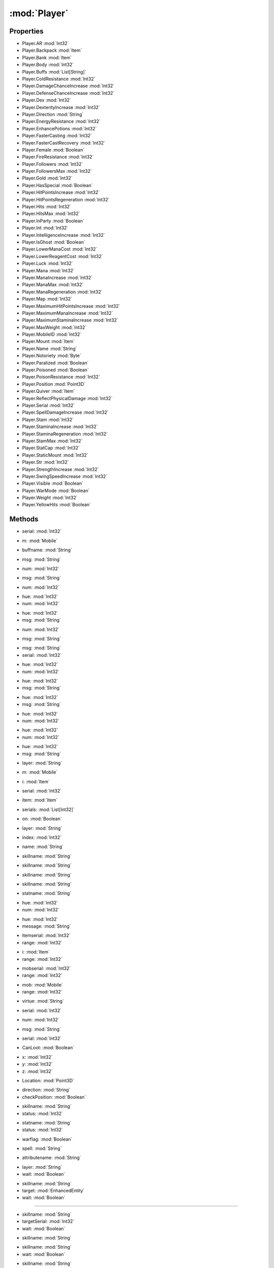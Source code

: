 :mod:`Player`
========================================
.. py:module:: Player


Properties
----------------
* Player.AR :mod:`Int32`

* Player.Backpack :mod:`Item`

* Player.Bank :mod:`Item`

* Player.Body :mod:`Int32`

* Player.Buffs :mod:`List[String]`

* Player.ColdResistance :mod:`Int32`

* Player.DamageChanceIncrease :mod:`Int32`

* Player.DefenseChanceIncrease :mod:`Int32`

* Player.Dex :mod:`Int32`

* Player.DexterityIncrease :mod:`Int32`

* Player.Direction :mod:`String`

* Player.EnergyResistance :mod:`Int32`

* Player.EnhancePotions :mod:`Int32`

* Player.FasterCasting :mod:`Int32`

* Player.FasterCastRecovery :mod:`Int32`

* Player.Female :mod:`Boolean`

* Player.FireResistance :mod:`Int32`

* Player.Followers :mod:`Int32`

* Player.FollowersMax :mod:`Int32`

* Player.Gold :mod:`Int32`

* Player.HasSpecial :mod:`Boolean`

* Player.HitPointsIncrease :mod:`Int32`

* Player.HitPointsRegeneration :mod:`Int32`

* Player.Hits :mod:`Int32`

* Player.HitsMax :mod:`Int32`

* Player.InParty :mod:`Boolean`

* Player.Int :mod:`Int32`

* Player.IntelligenceIncrease :mod:`Int32`

* Player.IsGhost :mod:`Boolean`

* Player.LowerManaCost :mod:`Int32`

* Player.LowerReagentCost :mod:`Int32`

* Player.Luck :mod:`Int32`

* Player.Mana :mod:`Int32`

* Player.ManaIncrease :mod:`Int32`

* Player.ManaMax :mod:`Int32`

* Player.ManaRegeneration :mod:`Int32`

* Player.Map :mod:`Int32`

* Player.MaximumHitPointsIncrease :mod:`Int32`

* Player.MaximumManaIncrease :mod:`Int32`

* Player.MaximumStaminaIncrease :mod:`Int32`

* Player.MaxWeight :mod:`Int32`

* Player.MobileID :mod:`Int32`

* Player.Mount :mod:`Item`

* Player.Name :mod:`String`

* Player.Notoriety :mod:`Byte`

* Player.Paralized :mod:`Boolean`

* Player.Poisoned :mod:`Boolean`

* Player.PoisonResistance :mod:`Int32`

* Player.Position :mod:`Point3D`

* Player.Quiver :mod:`Item`

* Player.ReflectPhysicalDamage :mod:`Int32`

* Player.Serial :mod:`Int32`

* Player.SpellDamageIncrease :mod:`Int32`

* Player.Stam :mod:`Int32`

* Player.StaminaIncrease :mod:`Int32`

* Player.StaminaRegeneration :mod:`Int32`

* Player.StamMax :mod:`Int32`

* Player.StatCap :mod:`Int32`

* Player.StaticMount :mod:`Int32`

* Player.Str :mod:`Int32`

* Player.StrengthIncrease :mod:`Int32`

* Player.SwingSpeedIncrease :mod:`Int32`

* Player.Visible :mod:`Boolean`

* Player.WarMode :mod:`Boolean`

* Player.Weight :mod:`Int32`

* Player.YellowHits :mod:`Boolean`


Methods
--------------

.. py:function:: Player.Attack(serial) -> Void


* serial: :mod:`Int32` 




.. py:function:: Player.Attack(m) -> Void


* m: :mod:`Mobile` 




.. py:function:: Player.AttackLast() -> Void







.. py:function:: Player.BuffsExist(buffname) -> Boolean


* buffname: :mod:`String` 




.. py:function:: Player.ChatAlliance(msg) -> Void


* msg: :mod:`String` 




.. py:function:: Player.ChatAlliance(num) -> Void


* num: :mod:`Int32` 




.. py:function:: Player.ChatChannel(msg) -> Void


* msg: :mod:`String` 




.. py:function:: Player.ChatChannel(num) -> Void


* num: :mod:`Int32` 




.. py:function:: Player.ChatEmote(hue, num) -> Void


* hue: :mod:`Int32` 
* num: :mod:`Int32` 




.. py:function:: Player.ChatEmote(hue, msg) -> Void


* hue: :mod:`Int32` 
* msg: :mod:`String` 




.. py:function:: Player.ChatGuild(num) -> Void


* num: :mod:`Int32` 




.. py:function:: Player.ChatGuild(msg) -> Void


* msg: :mod:`String` 




.. py:function:: Player.ChatParty(msg, serial) -> Void


* msg: :mod:`String` 
* serial: :mod:`Int32` 




.. py:function:: Player.ChatSay(hue, num) -> Void


* hue: :mod:`Int32` 
* num: :mod:`Int32` 




.. py:function:: Player.ChatSay(hue, msg) -> Void


* hue: :mod:`Int32` 
* msg: :mod:`String` 




.. py:function:: Player.ChatWhisper(hue, msg) -> Void


* hue: :mod:`Int32` 
* msg: :mod:`String` 




.. py:function:: Player.ChatWhisper(hue, num) -> Void


* hue: :mod:`Int32` 
* num: :mod:`Int32` 




.. py:function:: Player.ChatYell(hue, num) -> Void


* hue: :mod:`Int32` 
* num: :mod:`Int32` 




.. py:function:: Player.ChatYell(hue, msg) -> Void


* hue: :mod:`Int32` 
* msg: :mod:`String` 




.. py:function:: Player.CheckLayer(layer) -> Boolean


* layer: :mod:`String` 




.. py:function:: Player.DistanceTo(m) -> Int32


* m: :mod:`Mobile` 




.. py:function:: Player.DistanceTo(i) -> Int32


* i: :mod:`Item` 




.. py:function:: Player.EquipItem(serial) -> Void


* serial: :mod:`Int32` 




.. py:function:: Player.EquipItem(item) -> Void


* item: :mod:`Item` 




.. py:function:: Player.EquipUO3D(serials) -> Void


* serials: :mod:`List[Int32]` 




.. py:function:: Player.Fly(on) -> Void


* on: :mod:`Boolean` 




.. py:function:: Player.GetItemOnLayer(layer) -> Item


* layer: :mod:`String` 




.. py:function:: Player.GetPropStringByIndex(index) -> String


* index: :mod:`Int32` 




.. py:function:: Player.GetPropStringList() -> List[String]







.. py:function:: Player.GetPropValue(name) -> Int32


* name: :mod:`String` 




.. py:function:: Player.GetRealSkillValue(skillname) -> Double


* skillname: :mod:`String` 




.. py:function:: Player.GetSkillCap(skillname) -> Double


* skillname: :mod:`String` 




.. py:function:: Player.GetSkillStatus(skillname) -> Int32


* skillname: :mod:`String` 




.. py:function:: Player.GetSkillValue(skillname) -> Double


* skillname: :mod:`String` 




.. py:function:: Player.GetStatStatus(statname) -> Int32


* statname: :mod:`String` 




.. py:function:: Player.GuildButton() -> Void







.. py:function:: Player.HeadMessage(hue, num) -> Void


* hue: :mod:`Int32` 
* num: :mod:`Int32` 




.. py:function:: Player.HeadMessage(hue, message) -> Void


* hue: :mod:`Int32` 
* message: :mod:`String` 




.. py:function:: Player.InRangeItem(itemserial, range) -> Boolean


* itemserial: :mod:`Int32` 
* range: :mod:`Int32` 




.. py:function:: Player.InRangeItem(i, range) -> Boolean


* i: :mod:`Item` 
* range: :mod:`Int32` 




.. py:function:: Player.InRangeMobile(mobserial, range) -> Boolean


* mobserial: :mod:`Int32` 
* range: :mod:`Int32` 




.. py:function:: Player.InRangeMobile(mob, range) -> Boolean


* mob: :mod:`Mobile` 
* range: :mod:`Int32` 




.. py:function:: Player.InvokeVirtue(virtue) -> Void


* virtue: :mod:`String` 




.. py:function:: Player.KickMember(serial) -> Void


* serial: :mod:`Int32` 




.. py:function:: Player.LeaveParty() -> Void







.. py:function:: Player.MapSay(num) -> Void


* num: :mod:`Int32` 




.. py:function:: Player.MapSay(msg) -> Void


* msg: :mod:`String` 




.. py:function:: Player.PartyAccept(serial) -> Void


* serial: :mod:`Int32` 




.. py:function:: Player.PartyCanLoot(CanLoot) -> Void


* CanLoot: :mod:`Boolean` 




.. py:function:: Player.PartyInvite() -> Void







.. py:function:: Player.PathFindTo(x, y, z) -> Void


* x: :mod:`Int32` 
* y: :mod:`Int32` 
* z: :mod:`Int32` 




.. py:function:: Player.PathFindTo(Location) -> Void


* Location: :mod:`Point3D` 




.. py:function:: Player.QuestButton() -> Void







.. py:function:: Player.Run(direction, checkPosition) -> Boolean


* direction: :mod:`String` 
* checkPosition: :mod:`Boolean` 




.. py:function:: Player.SetSkillStatus(skillname, status) -> Void


* skillname: :mod:`String` 
* status: :mod:`Int32` 




.. py:function:: Player.SetStatStatus(statname, status) -> Void


* statname: :mod:`String` 
* status: :mod:`Int32` 




.. py:function:: Player.SetWarMode(warflag) -> Void


* warflag: :mod:`Boolean` 




.. py:function:: Player.SpellIsEnabled(spell) -> Boolean


* spell: :mod:`String` 




.. py:function:: Player.SumAttribute(attributename) -> Single


* attributename: :mod:`String` 




.. py:function:: Player.ToggleAlwaysRun() -> Void







.. py:function:: Player.UnEquipItemByLayer(layer, wait) -> Void


* layer: :mod:`String` 
* wait: :mod:`Boolean` 




.. py:function:: Player.UseSkill(skillname, target, wait) -> Void


* skillname: :mod:`String` 
* target: :mod:`EnhancedEntity` 
* wait: :mod:`Boolean` 


//////

.. py:function:: Player.UseSkill(skillname, targetSerial, wait) -> Void


* skillname: :mod:`String` 
* targetSerial: :mod:`Int32` 
* wait: :mod:`Boolean` 




.. py:function:: Player.UseSkill(skillname) -> Void


* skillname: :mod:`String` 




.. py:function:: Player.UseSkill(skillname, wait) -> Void


* skillname: :mod:`String` 
* wait: :mod:`Boolean` 




.. py:function:: Player.UseSkillOnly(skillname, wait) -> Void


* skillname: :mod:`String` 
* wait: :mod:`Boolean` 




.. py:function:: Player.Walk(direction, checkPosition) -> Boolean


* direction: :mod:`String` 
* checkPosition: :mod:`Boolean` 




.. py:function:: Player.WeaponClearSA() -> Void







.. py:function:: Player.WeaponDisarmSA() -> Void







.. py:function:: Player.WeaponPrimarySA() -> Void







.. py:function:: Player.WeaponSecondarySA() -> Void







.. py:function:: Player.WeaponStunSA() -> Void






